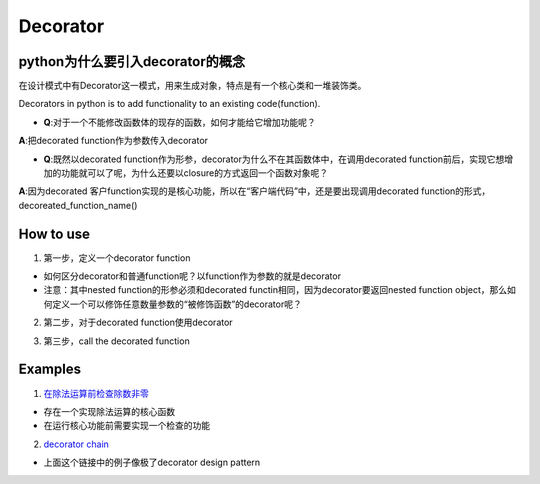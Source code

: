 Decorator
============
python为什么要引入decorator的概念
^^^^^^^^^^^^^^^^^^^^^^^^^^^^^^^^^^
在设计模式中有Decorator这一模式，用来生成对象，特点是有一个核心类和一堆装饰类。

Decorators in python is to add functionality to an existing code(function). 

- **Q**:对于一个不能修改函数体的现存的函数，如何才能给它增加功能呢？

**A**:把decorated function作为参数传入decorator

- **Q**:既然以decorated function作为形参，decorator为什么不在其函数体中，在调用decorated function前后，实现它想增加的功能就可以了呢，为什么还要以closure的方式返回一个函数对象呢？

**A**:因为decorated 客户function实现的是核心功能，所以在“客户端代码”中，还是要出现调用decorated function的形式，decoreated_function_name()

How to use
^^^^^^^^^^^^
1. 第一步，定义一个decorator function

- 如何区分decorator和普通function呢？以function作为参数的就是decorator
- 注意：其中nested function的形参必须和decorated functin相同，因为decorator要返回nested function object，那么如何定义一个可以修饰任意数量参数的“被修饰函数”的decorator呢？

.. code-block:: python
	:linenos:

	'''
	@args: will be the tuple of positional arguments and 
	@kwargs: will be the dictionary of keyword arguments.
	'''
	def works_for_all(func):
	    def inner(*args, **kwargs):
	        print("I can decorate any function")
	        return func(*args, **kwargs)
	    return inner

2. 第二步，对于decorated function使用decorator

.. code-block:: python
	:linenos:

	'''
	@make_pretty
	def ordinary():
	    print("I am ordinary")

	is equivalent to

	def ordinary():
	    print("I am ordinary")
	ordinary = make_pretty(ordinary)
	'''
	@decorator_name
	def decorated_function_name():
	  pass

3. 第三步，call the decorated function 

Examples
^^^^^^^^^^
1. `在除法运算前检查除数非零 <https://www.programiz.com/python-programming/decorator#decorating>`_

- 存在一个实现除法运算的核心函数
- 在运行核心功能前需要实现一个检查的功能

2. `decorator chain <https://www.programiz.com/python-programming/decorator#chaining>`_

- 上面这个链接中的例子像极了decorator design pattern